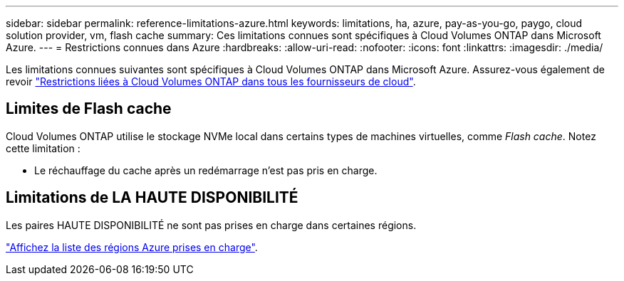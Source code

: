 ---
sidebar: sidebar 
permalink: reference-limitations-azure.html 
keywords: limitations, ha, azure, pay-as-you-go, paygo, cloud solution provider, vm, flash cache 
summary: Ces limitations connues sont spécifiques à Cloud Volumes ONTAP dans Microsoft Azure. 
---
= Restrictions connues dans Azure
:hardbreaks:
:allow-uri-read: 
:nofooter: 
:icons: font
:linkattrs: 
:imagesdir: ./media/


[role="lead"]
Les limitations connues suivantes sont spécifiques à Cloud Volumes ONTAP dans Microsoft Azure. Assurez-vous également de revoir link:reference-limitations.html["Restrictions liées à Cloud Volumes ONTAP dans tous les fournisseurs de cloud"].



== Limites de Flash cache

Cloud Volumes ONTAP utilise le stockage NVMe local dans certains types de machines virtuelles, comme _Flash cache_. Notez cette limitation :

* Le réchauffage du cache après un redémarrage n'est pas pris en charge.




== Limitations de LA HAUTE DISPONIBILITÉ

Les paires HAUTE DISPONIBILITÉ ne sont pas prises en charge dans certaines régions.

https://cloud.netapp.com/cloud-volumes-global-regions["Affichez la liste des régions Azure prises en charge"^].
